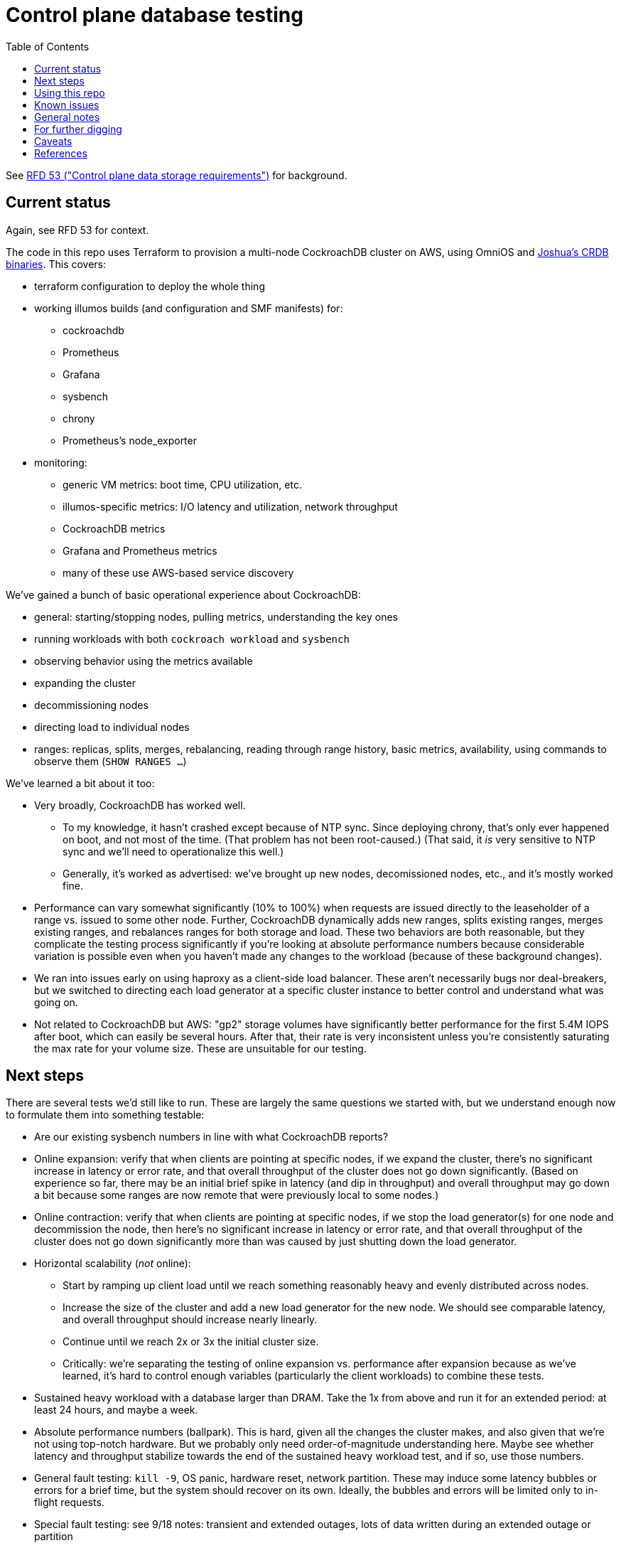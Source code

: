 // Include a Table of Contents on the left hand side.
:toc: left
// ":icons: font" is needed for adminition and callout icons.
:icons: font

= Control plane database testing

See https://53.rfd.oxide.computer/[RFD 53 ("Control plane data storage requirements")] for background.

== Current status

Again, see RFD 53 for context.

The code in this repo uses Terraform to provision a multi-node CockroachDB cluster on AWS, using OmniOS and https://sysmgr.org/~jclulow/tmp/cockroach.tar.gz[Joshua's CRDB binaries].  This covers:

* terraform configuration to deploy the whole thing
* working illumos builds (and configuration and SMF manifests) for:
** cockroachdb
** Prometheus
** Grafana
** sysbench
** chrony
** Prometheus's node_exporter
* monitoring:
** generic VM metrics: boot time, CPU utilization, etc.
** illumos-specific metrics: I/O latency and utilization, network throughput
** CockroachDB metrics
** Grafana and Prometheus metrics
** many of these use AWS-based service discovery

We've gained a bunch of basic operational experience about CockroachDB:

* general: starting/stopping nodes, pulling metrics, understanding the key ones
* running workloads with both `cockroach workload` and `sysbench`
* observing behavior using the metrics available
* expanding the cluster
* decommissioning nodes
* directing load to individual nodes
* ranges: replicas, splits, merges, rebalancing, reading through range history, basic metrics, availability, using commands to observe them (`SHOW RANGES ...`)

We've learned a bit about it too:

* Very broadly, CockroachDB has worked well.
** To my knowledge, it hasn't crashed except because of NTP sync.  Since deploying chrony, that's only ever happened on boot, and not most of the time.  (That problem has not been root-caused.)  (That said, it _is_ very sensitive to NTP sync and we'll need to operationalize this well.)
** Generally, it's worked as advertised: we've brought up new nodes, decomissioned nodes, etc., and it's mostly worked fine.
* Performance can vary somewhat significantly (10% to 100%) when requests are issued directly to the leaseholder of a range vs. issued to some other node.  Further, CockroachDB dynamically adds new ranges, splits existing ranges, merges existing ranges, and rebalances ranges for both storage and load.  These two behaviors are both reasonable, but they complicate the testing process significantly if you're looking at absolute performance numbers because considerable variation is possible even when you haven't made any changes to the workload (because of these background changes).
* We ran into issues early on using haproxy as a client-side load balancer.  These aren't necessarily bugs nor deal-breakers, but we switched to directing each load generator at a specific cluster instance to better control and understand what was going on.
* Not related to CockroachDB but AWS: "gp2" storage volumes have significantly better performance for the first 5.4M IOPS after boot, which can easily be several hours.  After that, their rate is very inconsistent unless you're consistently saturating the max rate for your volume size.  These are unsuitable for our testing.

== Next steps

There are several tests we'd still like to run.  These are largely the same questions we started with, but we understand enough now to formulate them into something testable:

* Are our existing sysbench numbers in line with what CockroachDB reports?
* Online expansion: verify that when clients are pointing at specific nodes, if we expand the cluster, there's no significant increase in latency or error rate, and that overall throughput of the cluster does not go down significantly.  (Based on experience so far, there may be an initial brief spike in latency (and dip in throughput) and overall throughput may go down a bit because some ranges are now remote that were previously local to some nodes.)
* Online contraction: verify that when clients are pointing at specific nodes, if we stop the load generator(s) for one node and decommission the node, then here's no significant increase in latency or error rate, and that overall throughput of the cluster does not go down significantly more than was caused by just shutting down the load generator.
* Horizontal scalability (_not_ online):
** Start by ramping up client load until we reach something reasonably heavy and evenly distributed across nodes.
** Increase the size of the cluster and add a new load generator for the new node.  We should see comparable latency, and overall throughput should increase nearly linearly.
** Continue until we reach 2x or 3x the initial cluster size.
** Critically: we're separating the testing of online expansion vs. performance after expansion because as we've learned, it's hard to control enough variables (particularly the client workloads) to combine these tests.
* Sustained heavy workload with a database larger than DRAM.  Take the 1x from above and run it for an extended period: at least 24 hours, and maybe a week.
* Absolute performance numbers (ballpark).  This is hard, given all the changes the cluster makes, and also given that we're not using top-notch hardware.  But we probably only need order-of-magnitude understanding here.  Maybe see whether latency and throughput stabilize towards the end of the sustained heavy workload test, and if so, use those numbers.
* General fault testing: `kill -9`, OS panic, hardware reset, network partition.  These may induce some latency bubbles or errors for a brief time, but the system should recover on its own.  Ideally, the bubbles and errors will be limited only to in-flight requests.
* Special fault testing: see 9/18 notes: transient and extended outages, lots of data written during an extended outage or partition

For all of these tests, ideally we want to look at what the load generators see, what the server instances see, and what the metrics report.

If we get that far and things go well, we'll probably feel pretty good about things.  Items that we might want to test, but we're currently deferring:

* haproxy as a load balancer: we'll likely want to build a cueball-like connection pool on the client.  If haproxy can work instead, that may be a bonus.
* online schema changes: these are supposedly fine, traditionally painful everywhere, and probably time-consuming to test well in this context
* rolling upgrade: similar to schema changes
* Rust PostgreSQL client: we'll need this to work well, but it seems unlikely that another technology's client is better than the PostgreSQL one _and_ that we'd pick that technology for that reaso
* Clocks going backwards?

Other things we'll want to think through:

* Backup / restore.  (Does Changefeed help here?)
* Replication of part of the namespace elsewhere?  Does the fact that CockroachDB already replicates ranges (and can drain/decommission nodes) basically cover this, on the grounds that we can use that to move instances between servers, racks, filesystems, etc.?  Check with Arjen about this.
* When would a range need to be split using https://www.cockroachlabs.com/docs/v20.1/split-at[split-at] because of load?
** Go through https://www.cockroachlabs.com/docs/v20.1/performance.html[perf tuning exercises] in detail?

== Using this repo

To deploy a cluster, you need to have:

- terraform configured using your AWS account
- an ssh key configured in AWS called "dap-terraform" OR change locals.ssh_key_name in terraform/nodes.tf to refer to your key's name
- a bunch of binaries downloaded by hand into this repo.  There's not a great way to assemble this yet, but .gitignore can tell you what they are and where they go.

**With those prerequisites in place**, you can construct the tarball to be used on each host:

[source,text]
----
$ cd vminit
$ make
----

Then upload these to the S3 bucket:

[source,text]
----
$ aws s3 cp vminit-common.tgz s3://oxide-cockroachdb-exploration/vminit-common.tgz
$ aws s3 cp vminit-cockroachdb.tgz s3://oxide-cockroachdb-exploration/vminit-cockroachdb.tgz
$ aws s3 cp vminit-mon.tgz s3://oxide-cockroachdb-exploration/vminit-mon.tgz
----

Then use terraform to deploy the cluster:

[source,text]
----
$ cd terraform
$ terraform apply
----

This will emit the public and private IPs of all the nodes in the cluster.  Note the private IP address of any of the database nodes, then log into the load generator and run:

[source,text]
----
$ ssh root@$LOADGEN_PUBLIC_IP
$ configure_cluster --host DB_PRIVATE_IP
----


== Known issues

* cockroachdb: We're currently working on a build from master from the summer.  We should switch to a release build and make sure we're exercising Pebble.  (We are exercising Pebble now, but if we switch to the latest release as of this writing, we will be back on RocksDB.)
* cockroachdb: Readline functionality (e.g., up arrow to see previous command) doesn't work in `cockroach sql` shell
* this repo: None of this is currently easily reproducible from scratch because setting up the VMs relies on several tarballs built from this repo, but the contents of them don't exist in this repo (because it would involve checking in a bunch of large binaries that we don't want to carry on forever).  The best solution I've come up with for this is to put these binaries into a submodule that's incorporated here.  That way, people casually working on the repo don't need to download these binaries (and we don't necessarily need to download them forever when we clone, even if we change the way all this works), but it'll still all be present.
* chrony setup: Sometimes a cold start of the VMs leaves CockroachDB in maintenance, having crashed because its clock was too far out of sync.  This should not be possible because we're starting chrony and configuring it to wait until it has successfully sync'd the clock (with step, not slew) _before_ starting CockroachDB on all nodes.  Still, it happens sometimes.
* cockroachdb: Before you've initialized the CRDB cluster, if you go to the adminui, you get a very blank 404 page


== General notes

CockroachDB recently changed the default from RocksDB to PebbleDB, despite the documentation (even for the build that I'm using) not having been updated to reflect that.

To make terraform forget about something: `terraform state rm aws_instance.db[0]`

To list _all_ instances created with a particular key:

[source,text]
----
aws ec2 describe-instances --filters 'Name=key-name,Values=dap-terraform' --query 'Reservations[*].Instances[*].{Name:Tags[?Key=='"'"'Name'"'"']|[0].Value,InstanceId:InstanceId,StateName:State.Name,Internal:PrivateIpAddress,Public:PublicIpAddress}' --output json  | json -a | json -ga InstanceId StateName Internal Public Name | column -t | sort -k7n
----

To list instances created for this exploration:

[source,text]
----
aws ec2 describe-instances --filters 'Name=tag:Project,Values=crdb_exploration' --query 'Reservations[*].Instances[*].{Name:Tags[?Key=='"'"'Name'"'"']|[0].Value,InstanceId:InstanceId,StateName:State.Name,Internal:PrivateIpAddress,Public:PublicIpAddress}' --output json  | json -a | json -ga InstanceId StateName Internal Public Name | column -t | sort -k5
----

To stop the instances:

[source,text]
----
aws ec2 describe-instances --filters 'Name=tag:Project,Values=crdb_exploration' 'Name=instance-state-name,Values=running' --query 'Reservations[*].Instances[*].{Instance:InstanceId}' | json -a | json -ga Instance | xargs -t aws ec2 stop-instances --instance-ids
----

To start the instances:

[source,text]
----
aws ec2 describe-instances --filters 'Name=tag:Project,Values=crdb_exploration' 'Name=instance-state-name,Values=stopped' --query 'Reservations[*].Instances[*].{Instance:InstanceId}' | json -a | json -ga Instance | xargs -t aws ec2 start-instances --instance-ids
----

== For further digging

* https://www.cockroachlabs.com/docs/v20.1/cluster-setup-troubleshooting#capacity-planning-issues[Capacity planning issues]
* https://www.cockroachlabs.com/docs/v20.1/cluster-setup-troubleshooting#memory-issues[Memory issues].

== Caveats

* Currently https://www.cockroachlabs.com/docs/v20.1/recommended-production-settings#storage[limited to 4 TiB of storage per node].
* https://www.cockroachlabs.com/docs/v20.1/recommended-production-settings#load-balancing[They expect clients to load balance for performance and reliability.]
* Regarding https://news.ycombinator.com/item?id=20098942[use of something like ZFS snapshots for backup].
* I tried activating statement diagnostics for an UPSERT that one of the workloads runs to see what that does.  This produced a bundle that was 23 bytes (0 bytes downloaded, for some reason).  This may have been a known bug (see raw notes file) but I'm not sure.
* https://www.cockroachlabs.com/docs/v20.1/known-limitations.html#cold-starts-of-large-clusters-may-require-manual-intervention[Ugly looking bug around cluster startup]
* https://www.cockroachlabs.com/docs/v20.1/rename-table#table-renaming-considerations[Table renaming is not transactional]

Regarding the Terraform deployment: note that we sometimes hit:
https://github.com/terraform-providers/terraform-provider-aws/issues/12533
Retrying `terraform apply` has worked around the issue.

== References

* https://www.cockroachlabs.com/docs/stable/deploy-cockroachdb-on-aws.html[CockroachDB on AWS]
* https://kbild.ch/blog/2019-02-18-awsprometheus/[Prometheus on AWS].
* https://www.slideshare.net/mitsuhirotanda/prometheus-on-aws-63736540[Prometheus on AWS] (slide deck)
* https://github.com/oxidecomputer/storage-exploration[Adam's Terraform config for storage exploration]
* https://aws.amazon.com/ec2/instance-types/[AWS Instance Types]
* https://github.com/oxidecomputer/confomat-oxide[Josh's confomat stuff]
* http://wiki.omniosce.org/GeneralAdministration[OmniOS administration]
* https://console.aws.amazon.com/ec2/v2/home?region=us-west-2#Instances:sort=instanceId[AWS EC2 console (us-west-2)]
* https://www.terraform.io/docs/cli-index.html[Terraform CLI docs]
* https://docs.aws.amazon.com/cli/latest/reference/ec2/describe-instances.html[AWS describe-instances CLI]
* https://github.com/prometheus/haproxy_exporter#official-prometheus-exporter[haproxy Prometheus support]
